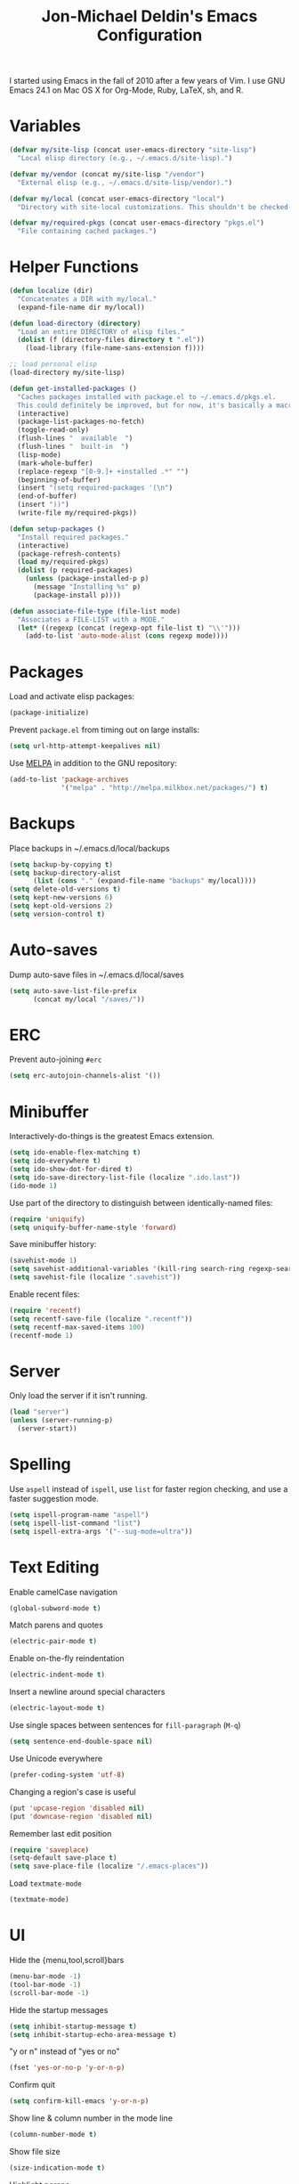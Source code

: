 #+TITLE:       Jon-Michael Deldin's Emacs Configuration
#+STARTUP:     align hidestars indent

I started using Emacs in the fall of 2010 after a few years of Vim. I use GNU
Emacs 24.1 on Mac OS X for Org-Mode, Ruby, LaTeX, sh, and R.

* Variables
#+begin_src emacs-lisp
  (defvar my/site-lisp (concat user-emacs-directory "site-lisp")
    "Local elisp directory (e.g., ~/.emacs.d/site-lisp).")

  (defvar my/vendor (concat my/site-lisp "/vendor")
    "External elisp (e.g., ~/.emacs.d/site-lisp/vendor).")

  (defvar my/local (concat user-emacs-directory "local")
    "Directory with site-local customizations. This shouldn't be checked-in.")

  (defvar my/required-pkgs (concat user-emacs-directory "pkgs.el")
    "File containing cached packages.")
#+end_src

* Helper Functions
#+begin_src emacs-lisp
  (defun localize (dir)
    "Concatenates a DIR with my/local."
    (expand-file-name dir my/local))

  (defun load-directory (directory)
    "Load an entire DIRECTORY of elisp files."
    (dolist (f (directory-files directory t ".el"))
      (load-library (file-name-sans-extension f))))

  ;; load personal elisp
  (load-directory my/site-lisp)

  (defun get-installed-packages ()
    "Caches packages installed with package.el to ~/.emacs.d/pkgs.el.
    This could definitely be improved, but for now, it's basically a macro."
    (interactive)
    (package-list-packages-no-fetch)
    (toggle-read-only)
    (flush-lines "  available  ")
    (flush-lines "  built-in  ")
    (lisp-mode)
    (mark-whole-buffer)
    (replace-regexp "[0-9.]+ +installed .*" "")
    (beginning-of-buffer)
    (insert "(setq required-packages '(\n")
    (end-of-buffer)
    (insert "))")
    (write-file my/required-pkgs))

  (defun setup-packages ()
    "Install required packages."
    (interactive)
    (package-refresh-contents)
    (load my/required-pkgs)
    (dolist (p required-packages)
      (unless (package-installed-p p)
        (message "Installing %s" p)
        (package-install p))))

  (defun associate-file-type (file-list mode)
    "Associates a FILE-LIST with a MODE."
    (let* ((regexp (concat (regexp-opt file-list t) "\\'")))
      (add-to-list 'auto-mode-alist (cons regexp mode))))
#+end_src

* Packages
Load and activate elisp packages:
#+begin_src emacs-lisp
(package-initialize)
#+end_src

Prevent =package.el= from timing out on large installs:
#+begin_src emacs-lisp
  (setq url-http-attempt-keepalives nil)
#+end_src

Use [[http://melpa.milkbox.net/][MELPA]] in addition to the GNU repository:
#+begin_src emacs-lisp
  (add-to-list 'package-archives
               '("melpa" . "http://melpa.milkbox.net/packages/") t)
#+end_src

* Backups
Place backups in ~/.emacs.d/local/backups
#+begin_src emacs-lisp
(setq backup-by-copying t)
(setq backup-directory-alist
      (list (cons "." (expand-file-name "backups" my/local))))
(setq delete-old-versions t)
(setq kept-new-versions 6)
(setq kept-old-versions 2)
(setq version-control t)
#+end_src
* Auto-saves
Dump auto-save files in ~/.emacs.d/local/saves
#+begin_src emacs-lisp
(setq auto-save-list-file-prefix
      (concat my/local "/saves/"))
#+end_src

* ERC
Prevent auto-joining =#erc=
#+begin_src emacs-lisp
(setq erc-autojoin-channels-alist '())
#+end_src

* Minibuffer
Interactively-do-things is the greatest Emacs extension.

#+begin_src emacs-lisp
(setq ido-enable-flex-matching t)
(setq ido-everywhere t)
(setq ido-show-dot-for-dired t)
(setq ido-save-directory-list-file (localize ".ido.last"))
(ido-mode 1)
#+end_src

Use part of the directory to distinguish between identically-named files:
#+begin_src emacs-lisp
(require 'uniquify)
(setq uniquify-buffer-name-style 'forward)
#+end_src

Save minibuffer history:
#+begin_src emacs-lisp
(savehist-mode 1)
(setq savehist-additional-variables '(kill-ring search-ring regexp-search-ring))
(setq savehist-file (localize ".savehist"))
#+end_src

Enable recent files:
#+begin_src emacs-lisp
(require 'recentf)
(setq recentf-save-file (localize ".recentf"))
(setq recentf-max-saved-items 100)
(recentf-mode 1)
#+end_src

* Server
Only load the server if it isn't running.
#+begin_src emacs-lisp
(load "server")
(unless (server-running-p)
  (server-start))
#+end_src

* Spelling
Use =aspell= instead of =ispell=, use =list= for faster region checking, and
use a faster suggestion mode.

#+begin_src emacs-lisp
(setq ispell-program-name "aspell")
(setq ispell-list-command "list")
(setq ispell-extra-args '("--sug-mode=ultra"))
#+end_src

* Text Editing
Enable camelCase navigation
#+begin_src emacs-lisp
(global-subword-mode t)
#+end_src

Match parens and quotes
#+begin_src emacs-lisp
(electric-pair-mode t)
#+end_src

Enable on-the-fly reindentation
#+begin_src emacs-lisp
(electric-indent-mode t)
#+end_src

Insert a newline around special characters
#+begin_src emacs-lisp
(electric-layout-mode t)
#+end_src

Use single spaces between sentences for =fill-paragraph= (=M-q=)
#+begin_src emacs-lisp
(setq sentence-end-double-space nil)
#+end_src

Use Unicode everywhere
#+begin_src emacs-lisp
(prefer-coding-system 'utf-8)
#+end_src

Changing a region's case is useful
#+begin_src emacs-lisp
(put 'upcase-region 'disabled nil)
(put 'downcase-region 'disabled nil)
#+end_src

Remember last edit position
#+begin_src emacs-lisp
(require 'saveplace)
(setq-default save-place t)
(setq save-place-file (localize "/.emacs-places"))
#+end_src

Load =textmate-mode=
#+begin_src emacs-lisp
(textmate-mode)
#+end_src
* UI
Hide the {menu,tool,scroll}bars
#+begin_src emacs-lisp
(menu-bar-mode -1)
(tool-bar-mode -1)
(scroll-bar-mode -1)
#+end_src

Hide the startup messages
#+begin_src emacs-lisp
(setq inhibit-startup-message t)
(setq inhibit-startup-echo-area-message t)
#+end_src

"y or n" instead of "yes or no"
#+begin_src emacs-lisp
(fset 'yes-or-no-p 'y-or-n-p)
#+end_src

Confirm quit
#+begin_src emacs-lisp
(setq confirm-kill-emacs 'y-or-n-p)
#+end_src

Show line & column number in the mode line
#+begin_src emacs-lisp
(column-number-mode t)
#+end_src

Show file size
#+begin_src emacs-lisp
(size-indication-mode t)
#+end_src

Highlight parens
#+begin_src emacs-lisp
(show-paren-mode t)
(setq show-paren-delay 0.0)
#+end_src

Highlight current line
#+begin_src emacs-lisp
(global-hl-line-mode 1)
#+end_src

Display the time
#+begin_src emacs-lisp
(display-time)
#+end_src

Use =ibuffer= instead of =list-buffers=
#+begin_src emacs-lisp
(defalias 'list-buffers 'ibuffer)
#+end_src

* Whitespace
Wrap lines at column 78
#+begin_src emacs-lisp
(setq-default fill-column 78)
#+end_src

Highlight right-margin when whitespace-mode is on
#+begin_src emacs-lisp
(setq whitespace-line-column fill-column)
#+end_src

Highlight empty lines
#+begin_src emacs-lisp
(setq-default indicate-empty-lines t)
#+end_src

Hard-wrap lines all the time
#+begin_src emacs-lisp
(add-hook 'text-mode-hook 'turn-on-auto-fill)
#+end_src

Use spaces, not tabs (C-q C-i to insert a hard-tab)
#+begin_src emacs-lisp
(setq-default indent-tabs-mode nil)
#+end_src

2-space tabs
#+begin_src emacs-lisp
(setq-default tab-width 2)
#+end_src

Insert tabs when appropriate
#+begin_src emacs-lisp
(setq indent-line-function 'insert-tab)
#+end_src

Insert a newline at the EOF
#+begin_src emacs-lisp
(setq-default require-final-newline t)
#+end_src#+end_src

Delete trailing whitespace on save
#+begin_src emacs-lisp
(add-hook 'before-save-hook 'delete-trailing-whitespace)
#+end_src

* Window Management
Restore window configuration with =C-c LEFT=
#+begin_src emacs-lisp
(winner-mode)
#+end_src

Enable windmove -- default binding is shift
#+begin_src emacs-lisp
(windmove-default-keybindings)
(setq windmove-wrap-around t)
#+end_src

Make windmove work in org-mode:
#+begin_src emacs-lisp
(add-hook 'org-shiftup-final-hook 'windmove-up)
(add-hook 'org-shiftleft-final-hook 'windmove-left)
(add-hook 'org-shiftdown-final-hook 'windmove-down)
(add-hook 'org-shiftright-final-hook 'windmove-right)
#+end_src

* C
The only way to program.
#+begin_src emacs-lisp
(setq c-default-style "k&r")
#+end_src

Use four spaces for tabs.
#+begin_src emacs-lisp
(setq-default c-basic-offset 4)
#+end_src

* Graphviz
#+begin_src emacs-lisp
(associate-file-type '(".gv" ".dot") 'graphviz-dot-mode)
#+end_src

* Lisp
#+begin_src emacs-lisp
(define-key lisp-mode-shared-map (kbd "C-c e") 'eval-buffer)
#+end_src
* Org-Mode
Include org:
#+begin_src emacs-lisp
(require 'org-install)
#+end_src

Include the org-habit module for the agenda:
#+begin_src emacs-lisp
(setq org-modules (quote (org-habit)))
#+end_src

** Paths
This configuration assumes org files live in the =~/org= directory. You can
customize it by setting these variables in =../local/local.el=:
#+begin_src emacs-lisp
(setq org-directory "~/org")
(setq org-default-notes-file "~/org/capture.org")
(setq org-journal-file "~/org/journal.org")
(setq org-log-file "~/org/log.org")
(setq org-archive-location "archive/%s_archive::")
(setq org-agenda-files (filter (lambda (fn)
                                 (not (string-match (rx "#") fn)))
                               (file-expand-wildcards org-directory)))
#+end_src

** Capture Templates
Hit =C-c c= to trigger these:

#+begin_src emacs-lisp
(setq org-capture-templates
      '(("t" "TODO" entry (file+headline org-default-notes-file "Tasks")
         "* TODO %^{Task} %^g \n%U \n%?")
        ("j" "Journal" entry (file+datetree org-journal-file)
         "* %^{Title}\n%U \n%?\n")
        ("l" "Log" entry (file+datetree+prompt org-log-file)
         "* %^{Task} %^g\n%?" :clock-in t :clock-resume t)
        ))
#+end_src

** Skeleton
#+begin_src emacs-lisp
(define-skeleton orgmode-skeleton
  "Inserts orgmode defaults into the current buffer."
  "Title: "
  "#+TITLE:       " str | (file-name-nondirectory buffer-file-name) \n
  "#+DESCRIPTION: " (skeleton-read "Description: ") \n
  "#+STARTUP:     align hidestars indent lognotedone" \n
  \n _)
#+end_src

** Keybindings
#+begin_src emacs-lisp
(global-set-key (kbd "C-c l") 'org-store-link)
(global-set-key (kbd "C-c a") 'org-agenda)
(global-set-key (kbd "C-c c") 'org-capture)
(global-set-key (kbd "C-c b") 'org-iswitchb)
#+end_src

** Babel
Include these languages for babel
#+begin_src emacs-lisp
(setq org-babel-load-languages (mapcar (lambda (l) (cons l t))
        '(C calc emacs-lisp gnuplot latex perl python R ruby screen sh)))
#+end_src

Highlight src blocks
#+begin_src emacs-lisp
(setq org-src-fontify-natively t)
#+end_src
** Agenda
Show the agenda from the current day:
#+begin_src emacs-lisp
(setq org-agenda-start-on-weekday nil)
#+end_src

Show all habits
#+begin_src emacs-lisp
(setq org-habit-show-habits-only-for-today nil)
#+end_src

** Exporting
Remove "Valid XHTML" link
#+begin_src emacs-lisp
(setq org-export-html-validation-link nil)
#+end_src

Minted latex export
#+begin_src emacs-lisp
(setq org-export-latex-minted-options
      '(("fontsize" "\\scriptsize")))
#+end_src

* Perl
Use the more modern =cperl-mode=
#+begin_src emacs-lisp
(defalias 'perl-mode 'cperl-mode)
#+end_src

Use =cperl-mode= for =.t= tests
#+begin_src emacs-lisp
(add-to-list 'auto-mode-alist '("\\.t$" . cperl-mode))
#+end_src

Use four-space indents
#+begin_src emacs-lisp
(setq cperl-indent-level 4)
#+end_src

Indent only four-spaces in broken-up calls like
#+begin_src perl
  someCall(
      $var,
      $var2
  )
#+end_src
#+begin_src emacs-lisp
(setq cperl-indent-parens-as-block t)
(setq cperl-close-paren-offset -4)
#+end_src

Fix indentation for lines not starting statements (e.g., hash members)
#+begin_src emacs-lisp
(setq cperl-continued-statement-offset 0)
#+end_src#+end_src

* Ruby
** Running
Shortcut for running a script and returning focus to it:
#+begin_src emacs-lisp
(defun ruby-run-buffer ()
  "Run the current Ruby script and switch focus back to the script."
  (interactive)
  (ruby-compilation-this-buffer)
  (other-window -1))
#+end_src

** Filetypes
#+begin_src emacs-lisp
(associate-file-type '(".rake" "Gemfile" "Rakefile" ".ru" "Capfile") 'ruby-mode)
#+end_src

Turn on =rdoc-mode=:
#+begin_src emacs-lisp
(autoload 'rdoc-mode "rdoc-mode" "Major mode for rdoc files" t)
(associate-file-type '(".rdoc" ".rd") 'rdoc-mode)
#+end_src

** Hooks
#+begin_src emacs-lisp
(add-hook 'ruby-mode-hook
          (lambda ()
            (flymake-ruby-load)
            (autoload 'ri "ri")
            (local-set-key (kbd "C-h r") 'yari)
            (local-set-key (kbd "C-c C-c") 'ruby-run-buffer)))

#+end_src

* CSS
Turn on =rainbow-mode= for colored hex values
#+begin_src emacs-lisp
(add-hook 'css-mode-hook 'rainbow-mode)
#+end_src

Prevent SCSS from compiling at save time:
#+begin_src emacs-lisp
(setq scss-compile-at-save nil)
#+end_src

* Markdown
#+begin_src emacs-lisp
(associate-file-type '(".md" ".markdown") 'markdown-mode)
#+end_src

* LaTeX
Produce PDFs instead of DVIs
#+begin_src emacs-lisp
(setq TeX-PDF-mode t)
#+end_src

* Keybindings
** Editing
=C-c C-r= -- Revert buffer
#+begin_src emacs-lisp
(global-set-key (kbd "C-c C-r") 'revert-buffer)
#+end_src

Swap =C-j= and =RET=
#+begin_src emacs-lisp
(global-set-key (kbd "RET") 'reindent-then-newline-and-indent)
(global-set-key (kbd "C-j") 'newline)
#+end_src

=C-c C-d= -- Remove trailing whitespace
#+begin_src emacs-lisp
(global-set-key (kbd "C-c C-d") 'delete-trailing-whitespace)
#+end_src

=C-w= -- delete the previous word (like most shells)
#+begin_src emacs-lisp
(global-set-key (kbd "C-w") 'backward-kill-word)
#+end_src

C-x C-k -- kill region (since we just unbound it with C-w)
#+begin_src emacs-lisp
(global-set-key (kbd "C-x C-k") 'kill-region)
#+end_src

=C-x C-j= -- join line
#+begin_src emacs-lisp
(global-set-key (kbd "C-x C-j") 'join-line)
#+end_src

=C-c w= -- toggle whitespace mode
#+begin_src emacs-lisp
(global-set-key (kbd "C-c w") 'global-whitespace-mode)
#+end_src

better commenting (replaces the original comment-dwim)
#+begin_src emacs-lisp
(global-set-key (kbd "M-;") 'comment-or-uncomment-region)
#+end_src

=C-x m= -- recompile
#+begin_src emacs-lisp
(global-set-key (kbd "C-x m") 'recompile)
#+end_src

** UI
Window movement from [[http://nex-3.com/posts/45-efficient-window-switching-in-emacs][Nex3]]:
#+begin_src emacs-lisp
(defun select-next-window ()
  "Switch to the next window"
  (interactive)
  (select-window (next-window)))

(defun select-previous-window ()
  "Switch to the previous window"
  (interactive)
  (select-window (previous-window)))
#+end_src

=M-s/M-S= -- switch to next/previous windows
#+begin_src emacs-lisp
(global-set-key (kbd "M-s") 'select-next-window)
(global-set-key (kbd "M-S") 'select-previous-window)
#+end_src

=M-x= -- ido-like completion for functions
#+begin_src emacs-lisp
(smex-initialize)
(global-set-key (kbd "M-x") 'smex)
#+end_src

** Mac
Make the Cmd and Opt keys work for =M-x=
#+begin_src emacs-lisp
(when system-type "darwin"
  (setq-default mac-command-modifier 'meta)
  (setq-default mac-option-modifier 'meta))
#+end_src

* Misc
Use =~/.emacs.d/local/emacs-custom.el= for customizations (and don't barf if
the file doesn't exist):
#+begin_src emacs-lisp
(setq custom-file (localize "emacs-custom.el"))
(load custom-file 'noerror)
#+end_src

Use =~/.emacs.d/local/.emacs.bmk= for bookmarks:
#+begin_src emacs-lisp
(setq bookmark-file (localize ".emacs.bmk"))
#+end_src


Load local config to override any of the above settings
#+begin_src emacs-lisp
(load (concat my/local "/local") 'noerror)
#+end_src
